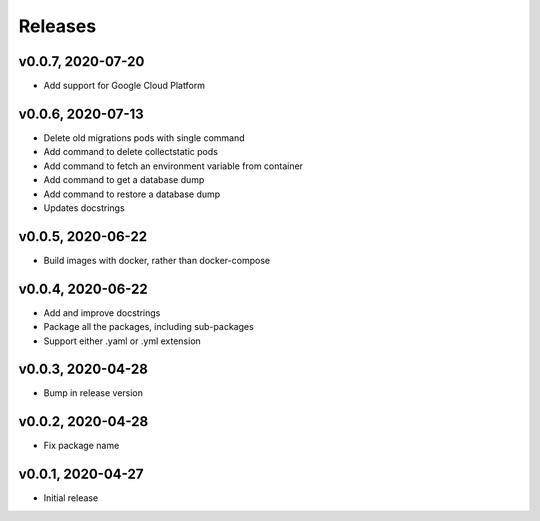 Releases
========

v0.0.7, 2020-07-20
~~~~~~~~~~~~~~~~~~
* Add support for Google Cloud Platform

v0.0.6, 2020-07-13
~~~~~~~~~~~~~~~~~~

* Delete old migrations pods with single command
* Add command to delete collectstatic pods
* Add command to fetch an environment variable from container
* Add command to get a database dump
* Add command to restore a database dump
* Updates docstrings

v0.0.5, 2020-06-22
~~~~~~~~~~~~~~~~~~

* Build images with docker, rather than docker-compose

v0.0.4, 2020-06-22
~~~~~~~~~~~~~~~~~~

* Add and improve docstrings
* Package all the packages, including sub-packages
* Support either .yaml or .yml extension

v0.0.3, 2020-04-28
~~~~~~~~~~~~~~~~~~

* Bump in release version

v0.0.2, 2020-04-28
~~~~~~~~~~~~~~~~~~

* Fix package name

v0.0.1, 2020-04-27
~~~~~~~~~~~~~~~~~~

* Initial release
